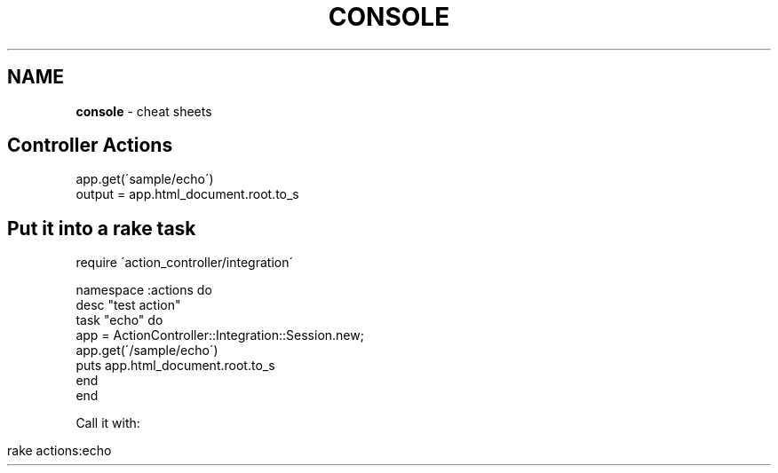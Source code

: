 .\" generated with Ronn/v0.7.3
.\" http://github.com/rtomayko/ronn/tree/0.7.3
.
.TH "CONSOLE" "1" "May 2011" "" ""
.
.SH "NAME"
\fBconsole\fR \- cheat sheets
.
.SH "Controller Actions"
.
.nf

app\.get(\'sample/echo\')
output = app\.html_document\.root\.to_s
.
.fi
.
.SH "Put it into a rake task"
.
.nf

require \'action_controller/integration\'

namespace :actions do
desc "test action"
  task "echo" do
    app = ActionController::Integration::Session\.new;
    app\.get(\'/sample/echo\')
    puts app\.html_document\.root\.to_s
  end
end
.
.fi
.
.P
Call it with:
.
.IP "" 4
.
.nf

 rake actions:echo
.
.fi
.
.IP "" 0

